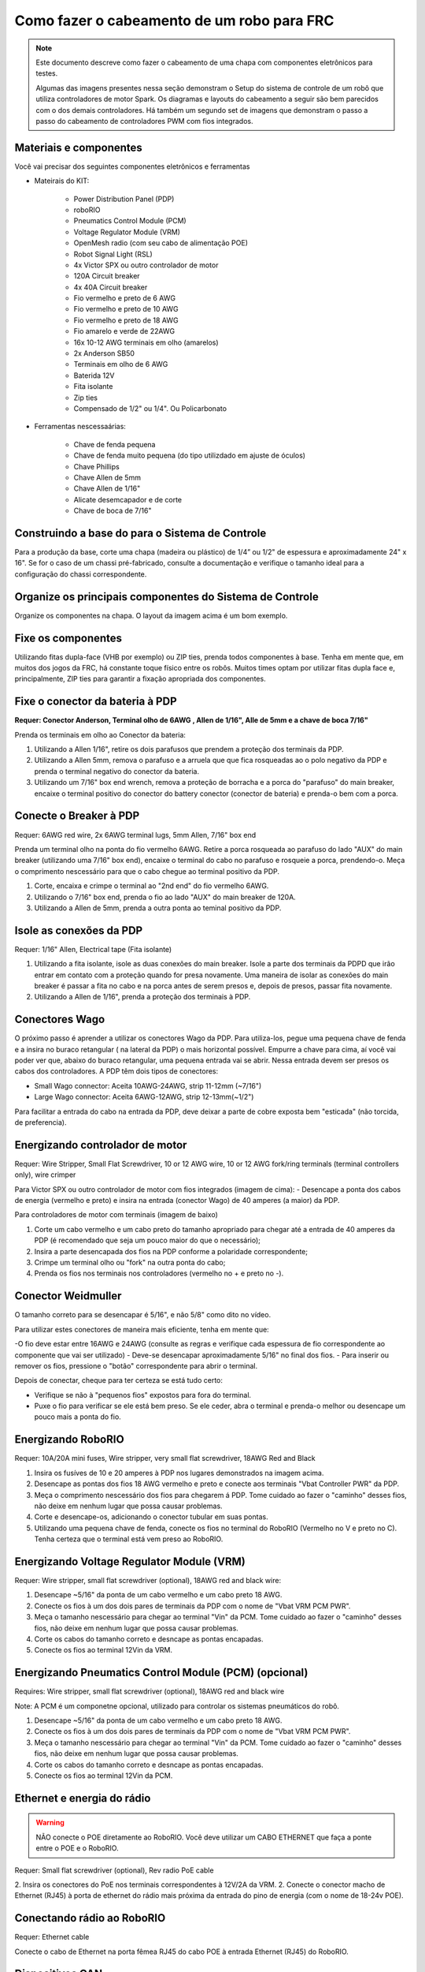 Como fazer o cabeamento de um robo para FRC
===========================================

.. note::

   Este documento descreve como fazer o cabeamento de uma chapa com componentes eletrônicos para testes.


   Algumas das imagens presentes nessa seção demonstram o Setup do sistema de controle de um robô que utiliza controladores de motor Spark. Os diagramas e layouts do cabeamento a seguir são bem parecidos com o dos demais controladores. Há também um segundo set de imagens que demonstram o passo a passo do cabeamento de controladores PWM com fios integrados.

Materiais e componentes
-----------------------

.. image:: images/how-to-wire-a-robot/image0.jpg
   :width: 600

Você vai precisar dos seguintes componentes eletrônicos e ferramentas

- Mateirais do KIT:

      - Power Distribution Panel (PDP)
      - roboRIO
      - Pneumatics Control Module (PCM)
      - Voltage Regulator Module (VRM)
      - OpenMesh radio (com seu cabo de alimentação POE)
      - Robot Signal Light (RSL)
      - 4x Victor SPX ou outro controlador de motor
      - 120A Circuit breaker
      - 4x 40A Circuit breaker
      - Fio vermelho e preto de 6 AWG
      - Fio vermelho e preto de 10 AWG
      - Fio vermelho e preto de 18 AWG
      - Fio amarelo e verde de 22AWG
      - 16x 10-12 AWG  terminais em olho (amarelos)
      - 2x Anderson SB50
      - Terminais em olho de 6 AWG
      - Baterida 12V
      - Fita isolante
      - Zip ties
      - Compensado de 1/2" ou 1/4". Ou Policarbonato

- Ferramentas nescessaárias:

      - Chave de fenda pequena
      - Chave de fenda muito pequena (do tipo utilizdado em ajuste de óculos)
      - Chave Phillips
      - Chave Allen de 5mm
      - Chave Allen de 1/16"
      - Alicate desemcapador e de corte
      - Chave de boca de 7/16"

Construindo a base do para o Sistema de Controle
------------------------------------------------

Para a produção da base, corte uma chapa (madeira ou plástico) de 1/4” ou 1/2" de espessura e aproximadamente 24" x 16". Se for o caso de um chassi pré-fabricado, consulte a documentação e verifique o tamanho ideal para a configuração do chassi correspondente.

Organize os principais componentes do Sistema de Controle
---------------------------------------------------------

.. image:: images/how-to-wire-a-robot/image1.jpg
   :width: 600


Organize os componentes na chapa. O layout da imagem acima é um bom exemplo.

.. image:: images/how-to-wire-a-robot/image2.png
   :width: 600



Fixe os componentes
---------------------

Utilizando fitas dupla-face (VHB por exemplo) ou ZIP ties, prenda todos componentes à base. Tenha em mente que, em muitos dos jogos da FRC, há constante toque físico entre os robôs. Muitos times optam por utilizar fitas dupla face e, principalmente, ZIP ties para garantir a fixação apropriada dos componentes.


Fixe o conector da bateria à PDP
--------------------------------

.. image:: images/how-to-wire-a-robot/image3.jpg
   :width: 600

**Requer: Conector Anderson, Terminal olho de 6AWG , Allen de 1/16", Alle de 5mm e a chave de boca 7/16"**



Prenda os terminais em olho ao Conector da bateria:

1. Utilizando a Allen 1/16", retire os dois parafusos que prendem a proteção dos terminais da PDP.
2. Utilizando a Allen 5mm, remova o parafuso e a arruela que que fica rosqueadas ao o polo negativo da PDP e prenda o terminal negativo do conector da bateria.
3. Utilizando um 7/16" box end wrench, remova a proteção de borracha e a porca do "parafuso" do main breaker, encaixe o terminal positivo do conector do battery conector (conector de bateria) e prenda-o bem com a porca.

Conecte o Breaker à PDP
-----------------------

.. image:: images/how-to-wire-a-robot/image4.jpg
   :width: 600


Requer: 6AWG red wire, 2x 6AWG terminal lugs, 5mm Allen, 7/16" box end

Prenda um terminal olho na ponta do fio vermelho 6AWG. Retire a porca rosqueada ao parafuso do lado "AUX" do main breaker (utilizando uma 7/16" box end), encaixe o terminal do cabo no parafuso e rosqueie a porca, prendendo-o. Meça o comprimento nescessário para que o cabo chegue ao terminal positivo da PDP.

1. Corte, encaixa e crimpe o terminal ao "2nd end" do fio vermelho 6AWG.
2. Utilizando o 7/16" box end, prenda o fio ao lado "AUX" do main breaker de 120A.
3. Utilizando a Allen de 5mm, prenda a outra ponta ao teminal positivo da PDP.

Isole as conexões da PDP
------------------------

.. image:: images/how-to-wire-a-robot/image5.jpg
   :width: 600

Requer: 1/16" Allen, Electrical tape (Fita isolante)


1. Utilizando a fita isolante, isole as duas conexões do main breaker. Isole a parte dos terminais da PDPD que irão entrar em contato com a proteção quando for presa novamente. Uma maneira de isolar as conexões do main breaker é passar a fita no cabo e na porca antes de serem presos e, depois de presos, passar fita novamente.
2. Utilizando a Allen de 1/16", prenda a proteção dos terminais à PDP.

Conectores Wago
---------------

.. raw:: html

    <div style="position: relative; padding-bottom: 56.25%; height: 0; overflow: hidden; max-width: 100%; height: auto;">
        <iframe src="//www.youtube.com/embed/L3GJGQ7mJqk" frameborder="0" allowfullscreen style="position: absolute; top: 0; left: 0; width: 100%; height: 100%;"></iframe>
    </div>

O próximo passo é aprender a utilizar os conectores Wago da PDP. Para utiliza-los, pegue uma pequena chave de fenda e a insira no buraco retangular ( na lateral da PDP) o mais horizontal possível. Empurre a chave para cima, aí você vai poder ver que, abaixo do buraco retangular, uma pequena entrada vai se abrir. Nessa entrada devem ser presos os cabos dos controladores. A PDP têm dois tipos de conectores:

- Small Wago connector: Aceita 10AWG-24AWG, strip 11-12mm (~7/16")
- Large Wago connector: Aceita 6AWG-12AWG, strip 12-13mm(~1/2")

Para facilitar a entrada do cabo na entrada da PDP, deve deixar a parte de cobre exposta bem "esticada" (não torcida, de preferencia).

Energizando controlador de motor
--------------------------------

.. image:: images/how-to-wire-a-robot/image6.jpg
   :width: 600
.. image:: images/how-to-wire-a-robot/image7.jpg
   :width: 600

Requer: Wire Stripper, Small Flat Screwdriver, 10 or 12 AWG wire, 10
or 12 AWG fork/ring terminals (terminal controllers only), wire crimper

Para Victor SPX ou outro controlador de motor com fios integrados (imagem de cima):
- Desencape a ponta dos cabos de energia (vermelho e preto) e insira na entrada (conector Wago) de 40 amperes (a maior) da PDP.

Para controladores de motor com terminais (imagem de baixo)

1. Corte um cabo vermelho e um cabo preto do tamanho apropriado para chegar até a entrada de 40 amperes da PDP (é recomendado que seja um pouco maior do que o necessário);
2. Insira a parte desencapada dos fios na PDP conforme a polaridade correspondente;
3. Crimpe um terminal olho ou "fork" na outra ponta do cabo;
4. Prenda os fios nos terminais nos controladores (vermelho no + e preto no -).

Conector Weidmuller
---------------------

.. raw:: html

    <div style="position: relative; padding-bottom: 56.25%; height: 0; overflow: hidden; max-width: 100%; height: auto;">
        <iframe src="//www.youtube.com/embed/kCcDw3lDYis" frameborder="0" allowfullscreen style="position: absolute; top: 0; left: 0; width: 100%; height: 100%;"></iframe>
    </div>

O tamanho correto para se desencapar é 5/16", e não 5/8" como dito no vídeo.

Para utilizar estes conectores de maneira mais eficiente, tenha em mente que:

-O fio deve estar entre 16AWG e 24AWG (consulte as regras e verifique cada espessura de fio correspondente ao componente que vai ser utilizado)
- Deve-se desencapar aproximadamente 5/16" no final dos fios.
- Para inserir ou remover os fios, pressione o "botão" correspondente para abrir o terminal.

Depois de conectar, cheque para ter certeza se está tudo certo:

- Verifique se não à "pequenos fios" expostos para fora do terminal.
- Puxe o fio para verificar se ele está bem preso. Se ele ceder, abra o terminal e prenda-o melhor ou desencape um pouco mais a ponta do fio.

Energizando RoboRIO
-------------------

.. image:: images/how-to-wire-a-robot/image8.jpg
   :width: 600

Requer: 10A/20A mini fuses, Wire stripper, very small flat
screwdriver, 18AWG Red and Black

1. Insira os fusíves de 10 e 20 amperes à PDP nos lugares demonstrados na imagem acima.
2. Desencape as pontas dos fios 18 AWG vermelho e preto e  conecte aos terminais "Vbat Controller PWR" da PDP.
3. Meça o comprimento nescessário dos fios para chegarem á PDP. Tome cuidado ao fazer o "caminho" desses fios, não deixe em nenhum lugar que possa causar problemas.
4. Corte e desencape-os, adicionando o conector tubular em suas pontas.
5. Utilizando uma pequena chave de fenda, conecte os fios no terminal do RoboRIO (Vermelho no V e preto no C). Tenha certeza que o terminal está vem preso ao RoboRIO.

Energizando Voltage Regulator Module (VRM)
------------------------------------------

.. image:: images/how-to-wire-a-robot/image11.jpg
   :width: 600

Requer: Wire stripper, small flat screwdriver (optional), 18AWG red
and black wire:

1. Desencape ~5/16" da ponta de um cabo vermelho e um cabo preto 18 AWG.
2. Conecte os fios à um dos dois pares de terminais da PDP com o nome de "Vbat VRM PCM PWR".
3. Meça o tamanho nescessário para chegar ao terminal "Vin" da PCM. Tome cuidado ao fazer o "caminho" desses fios, não deixe em nenhum lugar que possa causar problemas.
4. Corte os cabos do tamanho correto e desncape as pontas encapadas.
5. Conecte os fios ao terminal 12Vin da VRM.

Energizando Pneumatics Control Module (PCM) (opcional)
------------------------------------------

.. image:: images/how-to-wire-a-robot/image12.jpg
   :width: 600

Requires: Wire stripper, small flat screwdriver (optional), 18AWG red
and black wire

Note: A PCM é um componetne opcional, utilizado para controlar os sistemas pneumáticos do robô.


1. Desencape ~5/16" da ponta de um cabo vermelho e um cabo preto 18 AWG.
2. Conecte os fios à um dos dois pares de terminais da PDP com o nome de "Vbat VRM PCM PWR".
3. Meça o tamanho nescessário para chegar ao terminal "Vin" da PCM. Tome cuidado ao fazer o "caminho" desses fios, não deixe em nenhum lugar que possa causar problemas.
4. Corte os cabos do tamanho correto e desncape as pontas encapadas.
5. Conecte os fios ao terminal 12Vin da PCM.

Ethernet e energia do rádio
---------------------------

.. warning:: NÃO conecte o POE diretamente ao RoboRIO. Você deve utilizar um CABO ETHERNET que faça a ponte entre o POE e o RoboRIO.

.. image:: images/how-to-wire-a-robot/image13.jpg
   :width: 600

Requer: Small flat screwdriver (optional), Rev radio PoE cable

2. Insira os conectores do PoE nos terminais correspondentes à 12V/2A da VRM.
2. Conecte o conector macho de Ethernet (RJ45) à porta de ethernet do rádio mais próxima da entrada do pino de energia (com o nome de 18-24v POE).

Conectando rádio ao RoboRIO
---------------------------

.. image:: images/how-to-wire-a-robot/image14.jpg
   :width: 600

Requer: Ethernet cable

Conecte o cabo de Ethernet na porta fêmea RJ45 do cabo POE à entrada Ethernet (RJ45) do RoboRIO.

Dispositivos CAN
----------------

CAN do RoboRIO para a PCM
~~~~~~~~~~~~~~~~~~~~~~~~~

.. image:: images/how-to-wire-a-robot/image15.jpg
   :width: 600

Requer : Wire stripper, small flat screwdriver (optional), yellow/green
twisted CAN cable

Note: A PCM é um compinente opcional, utilizado para controlar os sistemas pneumáticos do robô. Se não estiver utilizando uma PCM, conecte os fios CAN que vem do RoboRIO diretamente na PDP.

1. Desncape ~5/16" de cada fio CAN.
2. Insira os fios nos terminais destinados à linha CAN no RoboRIO (Amerelo -> YEL, Verde -> GRN).
3. Meça o comprimento nescessário dos cabos para chegar com um pouco de folga na PCM.
4. Insira os fios CAN no terminal destinado à eles. Pode utilizar qualque um dos pares de terminais CAN (Amarelo/Verde).

CAN da PCM para a PDP
~~~~~~~~~~~~~~~~~~~~~

.. image:: images/how-to-wire-a-robot/image16.jpg
   :width: 600

Requer: Wire stripper, small flat screwdriver (optional), yellow/green
twisted CAN cable

Note:  A PCM é um compinente opcional, utilizado para controlar os sistemas pneumáticos do robô. Se não estiver utilizando uma PCM, conecte os fios CAN que vem do RoboRIO diretamente na PDP.

1. Insira os fios nos terminais CAN da PCM
2. Meça o comprimento dos fios para que consigam chegar até a PDP (cada um deles).
3. Insira os fios nos terminais CAN da PDP. Pode usar qualquer um dos dois pares da entrada.

  Note: Utilize a PDP como o último componente da linha CAN (CAN bus)


Cabos PWM
----------

.. image:: images/how-to-wire-a-robot/image17.jpg
   :width: 600

Requer: 4x PWM cables (if using non-integrated wire controllers), 2x
PWM Y-cable (Optional)

Opção 1 (conectar diretamente):

- Conecte os cabos PWM de cada controlador diretamente no RoboRIO. Para o Victor SPX e outros controladores PWM/CAN, o fio verde (fio preto para controladores com fios não integrados) deve estar conectado na parte mais próxima da borda do RoboRIO. Para controladores com fios não integrados, tenha certeza de que o fio preto esteja conectado conforme o controlador indica. é recomendado conectar o lado esquerdo às entradas PWM 0 e 1 e o lado direito nas entradas PWM 2 e 3 para ajudar na organização durante a programação, mas fique atento: todas as entradas devem estar de acordo com o controlador que lhes foi designado.

Option 2 (Y-cable):
Opção 2 (cabo Y)


1. Conecte 1 cabo PWM Y aos cabos PWM dos contoladores que controlam um lado do robô. O fio marrom do cabo Y deve corresponder ao fio verde/preto do cabo PWM do controlador.
2. Connect the PWM Y-cables to the PWM ports on the roboRIO. The brown wire should be towards the outside of the roboRIO. It is recommended to connect the left side to PWM 0 and the right side to PWM 1 for the most straightforward programming experience, but any channel will work as long as you note which side goes to which channel and adjust the code accordingly.
2. Conecte os cabos PMW Y às portas PWM do RoboRIO. O fio marrom deve ser conectado ao lado mais próximo à borda do RoboRIO. É recomendado que se conecte o lado esquerdo ao PWM 0 e o lado direito ao PWM 1 para ajudar na organização durante a programação, mas fique atento: As entradas devem estar de acordo com o lado do robô que lhes fora designado.

Robot Signal Light (RSL)
------------------------

.. image:: images/how-to-wire-a-robot/image18.jpg
   :width: 600

Requer: Wire stripper, 2 pin cable, Robot Signal Light, 18AWG red
wire, very small flat screwdriver

1. Desencape a ponta de um cabo preto e um cabo vermelho e prenda um conector tubular em cada;
2. Insira o cabo preto no terminal do centro (N), e prenda-o ("aperte" o parafuso do terminal);
3. Corte um pequeno cabo vermelho 18AWG, insira uma das pontas no terminal "La" e prenda-o, insira a outra ponta no terminal "Lb", mas ainda não prenda;
4. Insira o cabo vermelho com o conector tubular no terminal "Lb", junto com o cabo vermelho pequeno e prenda-os;
5. Conecte os cabos com conector tubular na porta RSL do RoboRIO. O fio preto deve ser conectado à porta mais próxima da borda do RoboRIO.

Você deve prender (temporariamente) a RSL à chapa/base utilizando zip ties ou Dual Shock (é muito importante que a RSL esteja presa em um local bem visível do robô).

Circuit Breakers / Fusíveis
---------------------------

.. image:: images/how-to-wire-a-robot/image19.jpg
   :width: 600

Requer: 4x 40A circuit breakers (fusível de 40 amperes)

Adicione um fusível de 40 amperes na posição correspondente onde os cabos do controlador estão conectados à PDP. Observe que as frestas para encaixar o fusível sempre estão ao lado da entrada positiva correspondente. Todos os terminais negativos estão conectados internamente..

Se estiver trabalhando em um Robot Quick Build, coloque a chapa/base dentro do chassi antes de continuar.


Energizando motor
-----------

.. image:: images/how-to-wire-a-robot/image20.jpg
   :width: 600

Requer: Wire stripper, wire crimper, phillips head screwdriver, wire
connecting hardware

Para cada CIM motor:

- Estique os fios vermelhos e pretos de cada motor CIM

Para controladores com fios integrados (incluindo Victor SPX):

1. Deixe os cabos brancos e vermelhos do controlador esticados.
2. Conecte os fios do motor nos fios output/saída do controlador (é recomendado que conecte o fio vermelho ao fio branco M+). A imagem abaixo mostra exemplos de utilização dos quick disconnect terminal.

Para Sparks e outros controladores com fios não integrados:

1. Crimpe um terminal "olho" ou "fork" em cada um dos fios (tanto dos motores quanto controladores).
2. Conecte os fios no output/saída de cada controlador de motor (vermelho no positivo, preto no negativo).

STOP
----

.. image:: images/how-to-wire-a-robot/image21.png
   :width: 600

.. danger:: STOP!!

.. danger:: Antes de conectar a bateria, tenha certeza que todas as conexões estão com as polaridades corretas (positivo no positivo, negativo no negativo). Provavelmente devem ter algumas que não estão conectadas, cheque tudo.

- Verifique se o fio vermelho está conectado ao terminal positivo da bateria.
- Verifique se o fio vermelho está indo do main breaker para o terminal positivo da PDP e se o fio preto está indo para o terminal negativo.
- Para cada controlador de motor, verifique se o fio vermelho que sai do terminal vermelho da PDP está conectado com o fio vermelho do Victor SPX (não o M+ branco!!!!)
- Para cada componente que está ligado à PDP, verifique se o fio vermelho que sai do terminal vermelho da PDP se conecta com o terminal positivo do componente.
- Tenha certeza de que o conector PoE está conectado diretamente ao rádio, NÃO AO RoboRIO! Para conectar no RoboRIO, deve ser utilizado um cabo Ethernet adicional.

É recomendado que o robô esteja com as rodas suspensas para prevenir acidentes se o robô se movimentar de maneira inesperada.

Organize os fios
------------

.. image:: images/how-to-wire-a-robot/image22.jpg
   :width: 600

Requer: Zip ties

Essa é a hora de adicionar alguns zip ties aos fios. Isso fará com que os fios do robô se mantenham firmes e organizados.

Conecte a bateria ao robô como o conector Anderson. Para ligar o robô, empurre a "alavanca" do main breaker até ela dar um estalo e ficar presa. Se as os eletrônicos começarem a piscar, provavelmente está tudo certo. Agora conecte o RoboRIO ao computador e tente passar o código!
